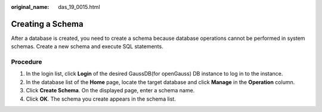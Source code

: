 :original_name: das_19_0015.html

.. _das_19_0015:

Creating a Schema
=================

After a database is created, you need to create a schema because database operations cannot be performed in system schemas. Create a new schema and execute SQL statements.

Procedure
---------

#. In the login list, click **Login** of the desired GaussDB(for openGauss) DB instance to log in to the instance.
#. In the database list of the **Home** page, locate the target database and click **Manage** in the **Operation** column.
#. Click **Create Schema**. On the displayed page, enter a schema name.
#. Click **OK**. The schema you create appears in the schema list.
